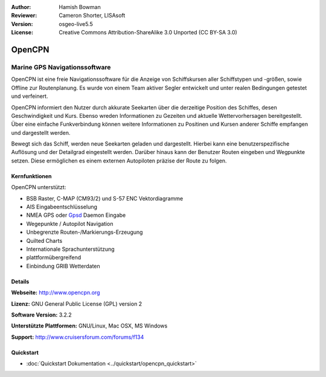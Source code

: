 :Author: Hamish Bowman
:Reviewer: Cameron Shorter, LISAsoft
:Version: osgeo-live5.5
:License: Creative Commons Attribution-ShareAlike 3.0 Unported  (CC BY-SA 3.0)

.. image:: ../../images/project_logos/logo-opencpn.png
  :alt: project logo
  :align: right
  :target: http://www.opencpn.org


OpenCPN
================================================================================

Marine GPS Navigationssoftware
~~~~~~~~~~~~~~~~~~~~~~~~~~~~~~~~~~~~~~~~~~~~~~~~~~~~~~~~~~~~~~~~~~~~~~~~~~~~~~~~
OpenCPN ist eine freie Navigationssoftware für die Anzeige von Schiffskursen aller Schiffstypen und -größen, sowie Offline zur Routenplanung. Es wurde von einem Team aktiver Segler entwickelt und unter realen Bedingungen getestet und verfeinert. 

OpenCPN informiert den Nutzer durch akkurate Seekarten über die derzeitige Position des Schiffes, desen Geschwindigkeit und Kurs. Ebenso wreden Informationen zu Gezeiten und aktuelle Wettervorhersagen bereitgestellt. Über eine einfache Funkverbindung können weitere Informationen zu Positinen und Kursen anderer Schiffe empfangen und dargestellt werden.

Bewegt sich das Schiff, werden neue Seekarten geladen und dargestellt. Hierbei kann eine benutzerspezifische Auflösung und der Detailgrad eingestellt werden. Darüber hinaus kann der Benutzer Routen eingeben und Wegpunkte setzen. Diese ermöglichen es einem externen Autopiloten präzise der Route zu folgen.

Kernfunktionen
--------------------------------------------------------------------------------

.. image:: ../../images/screenshots/1024x768/opencpn_screenshot.png
  :scale: 50 %
  :alt: screenshot
  :align: right

OpenCPN unterstützt:

* BSB Raster, C-MAP (CM93/2) und S-57 ENC Vektordiagramme
* AIS Eingabeentschlüsselung
* NMEA GPS oder `Gpsd <http://gpsd.berlios.de>`_ Daemon Eingabe
* Wegepunkte / Autopilot Navigation
* Unbegrenzte Routen-/Markierungs-Erzeugung
* Quilted Charts
* Internationale Sprachunterstützung
* plattformübergreifend
* Einbindung GRIB Wetterdaten

Details
--------------------------------------------------------------------------------

**Webseite:** http://www.opencpn.org

**Lizenz:** GNU General Public License (GPL) version 2

**Software Version:** 3.2.2

**Unterstützte Plattformen:** GNU/Linux, Mac OSX, MS Windows

**Support:** http://www.cruisersforum.com/forums/f134


Quickstart
--------------------------------------------------------------------------------

* :doc:`Quickstart Dokumentation <../quickstart/opencpn_quickstart>`
